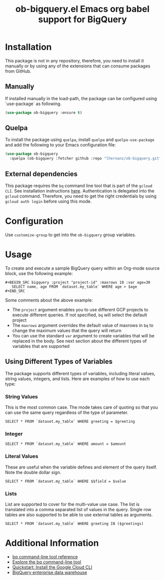#+TITLE: ob-bigquery.el Emacs org babel support for BigQuery
* Installation

This package is not in any repository, therefore, you need to install it manually or by using any of the extensions that can consume packages from GitHub.

** Manually
If installed manually in the load-path, the package can be configured using `use-package` as following.

#+BEGIN_SRC emacs-lisp
(use-package ob-bigquery :ensure t)
#+END_SRC

** Quelpa

To install the package using ~quelpa~, install ~quelpa~ and ~quelpa-use-package~ and add the following to your Emacs configuration file:

#+BEGIN_SRC emacs-lisp
(use-package ob-bigquery
  :quelpa (ob-bigquery :fetcher github :repo "lhernanz/ob-bigquery.git"))
#+END_SRC

** External dependencies
   This package requires the ~bq~ command line tool that is part of the ~gcloud CLI~. See installation instructions [[https://cloud.google.com/sdk/docs/install][here]]. Authentication is delegated into the ~gcloud~ command. Therefore, you need to get the right credentials by using ~gcloud auth login~ before using this mode.
* Configuration
  Use ~customize-group~ to get into the ~ob-bigquery~ group variables.

* Usage
To create and execute a sample BigQuery query within an Org-mode source block, use the following example:

#+begin_example
,#+BEGIN_SRC bigquery :project "project-id" :maxrows 10 :var age=30
   SELECT name, age FROM `dataset.my_table` WHERE age > $age
,#+END_SRC
#+end_example

Some comments about the above example:
- The ~project~ argument enables you to use different GCP projects to execute different queries. If not specified, ~bq~ will select the default project
- The ~maxrows~ argument overrides the default value of maxrows in ~bq~ to change the maximum values that the query will return
- You can use the standard ~var~ argument to create variables that will be replaced in the body. See next section about the different types of variables that are supported

** Using Different Types of Variables

The package supports different types of variables, including literal values, string values, integers, and lists. Here are examples of how to use each type:


*** String Values
This is the most common case. The mode takes care of quoting so that you can use the same query regardless of the type of parameter.

#+BEGIN_SRC bigquery :var greeting="Hello, World!"
SELECT * FROM `dataset.my_table` WHERE greeting = $greeting
#+END_SRC

*** Integer
#+BEGIN_SRC bigquery :var amount=100
SELECT * FROM `dataset.my_table` WHERE amount = $amount
#+END_SRC

*** Literal Values
These are useful when the variable defines and element of the query itself. Note the double dollar sign.
#+BEGIN_SRC bigquery :var field="amount" value=100
SELECT * FROM `dataset.my_table` WHERE $$field = $value
#+END_SRC

*** Lists
List are supported to cover for the multi-value use case. The list is translated into a comma separated list of values in the query. Single row tables are also supported to be able to use external tables as arguments. 

#+BEGIN_SRC bigquery :var greetings='("Hello" "Hola" "Hi")
SELECT * FROM `dataset.my_table` WHERE greeting IN ($greetings)
#+END_SRC

* Additional Information
  - [[https://cloud.google.com/bigquery/docs/reference/bq-cli-reference#bq_mk][bq command-line tool reference ]]
  - [[https://cloud.google.com/bigquery/docs/bq-command-line-tool][Explore the bq command-line tool ]]
  - [[https://cloud.google.com/sdk/docs/install-sdk][Quickstart: Install the Google Cloud CLI ]]
  - [[https://cloud.google.com/bigquery?hl=en][BigQuery enterprise data warehouse]]
